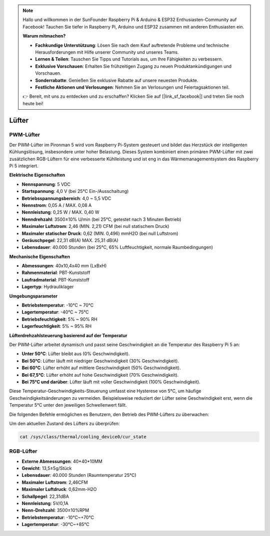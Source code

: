 .. note::

    Hallo und willkommen in der SunFounder Raspberry Pi & Arduino & ESP32 Enthusiasten-Community auf Facebook! Tauchen Sie tiefer in Raspberry Pi, Arduino und ESP32 zusammen mit anderen Enthusiasten ein.

    **Warum mitmachen?**

    - **Fachkundige Unterstützung**: Lösen Sie nach dem Kauf auftretende Probleme und technische Herausforderungen mit Hilfe unserer Community und unseres Teams.
    - **Lernen & Teilen**: Tauschen Sie Tipps und Tutorials aus, um Ihre Fähigkeiten zu verbessern.
    - **Exklusive Vorschauen**: Erhalten Sie frühzeitigen Zugang zu neuen Produktankündigungen und Vorschauen.
    - **Sonderrabatte**: Genießen Sie exklusive Rabatte auf unsere neuesten Produkte.
    - **Festliche Aktionen und Verlosungen**: Nehmen Sie an Verlosungen und Feiertagsaktionen teil.

    👉 Bereit, mit uns zu entdecken und zu erschaffen? Klicken Sie auf [|link_sf_facebook|] und treten Sie noch heute bei!

.. _fans:

Lüfter
===============

PWM-Lüfter
-----------------

Der PWM-Lüfter im Pironman 5 wird vom Raspberry Pi-System gesteuert und bildet das Herzstück der intelligenten Kühlungslösung, insbesondere unter hoher Belastung. Dieses System kombiniert einen primären PWM-Lüfter mit zwei zusätzlichen RGB-Lüftern für eine verbesserte Kühlleistung und ist eng in das Wärmemanagementsystem des Raspberry Pi 5 integriert.

.. image:: img/fan_tower_cooler.png  
  :width: 600  
  :align: center  

**Elektrische Eigenschaften**

* **Nennspannung**: 5 VDC  
* **Startspannung**: 4,0 V (bei 25°C Ein-/Ausschaltung)  
* **Betriebsspannungsbereich**: 4,0 ~ 5,5 VDC  
* **Nennstrom**: 0,05 A / MAX. 0,08 A  
* **Nennleistung**: 0,25 W / MAX. 0,40 W  
* **Nenndrehzahl**: 3500±10% U/min (bei 25°C, getestet nach 3 Minuten Betrieb)  
* **Maximaler Luftstrom**: 2,46 (MIN. 2,21) CFM (bei null statischem Druck)  
* **Maximaler statischer Druck**: 0,62 (MIN. 0,496) mmH2O (bei null Luftstrom)  
* **Geräuschpegel**: 22,31 dB(A) MAX. 25,31 dB(A)  
* **Lebensdauer**: 40.000 Stunden (bei 25°C, 65% Luftfeuchtigkeit, normale Raumbedingungen)  

**Mechanische Eigenschaften**

* **Abmessungen**: 40x10,4x40 mm (LxBxH)  
* **Rahmenmaterial**: PBT-Kunststoff  
* **Laufradmaterial**: PBT-Kunststoff  
* **Lagertyp**: Hydrauliklager  

**Umgebungsparameter**

* **Betriebstemperatur**: -10°C ~ 70°C  
* **Lagertemperatur**: -40°C ~ 75°C  
* **Betriebsfeuchtigkeit**: 5% ~ 90% RH  
* **Lagerfeuchtigkeit**: 5% ~ 95% RH  

**Lüfterdrehzahlsteuerung basierend auf der Temperatur**  

Der PWM-Lüfter arbeitet dynamisch und passt seine Geschwindigkeit an die Temperatur des Raspberry Pi 5 an:  

* **Unter 50°C**: Lüfter bleibt aus (0% Geschwindigkeit).  
* **Bei 50°C**: Lüfter läuft mit niedriger Geschwindigkeit (30% Geschwindigkeit).  
* **Bei 60°C**: Lüfter erhöht auf mittlere Geschwindigkeit (50% Geschwindigkeit).  
* **Bei 67,5°C**: Lüfter erhöht auf hohe Geschwindigkeit (70% Geschwindigkeit).  
* **Bei 75°C und darüber**: Lüfter läuft mit voller Geschwindigkeit (100% Geschwindigkeit).  

Diese Temperatur-Geschwindigkeits-Steuerung umfasst eine Hysterese von 5°C, um häufige Geschwindigkeitsänderungen zu vermeiden. Beispielsweise reduziert der Lüfter seine Geschwindigkeit erst, wenn die Temperatur 5°C unter den jeweiligen Schwellenwert fällt.  

Die folgenden Befehle ermöglichen es Benutzern, den Betrieb des PWM-Lüfters zu überwachen:  

Um den aktuellen Zustand des Lüfters zu überprüfen:  

.. code-block:: shell

  cat /sys/class/thermal/cooling_device0/cur_state

RGB-Lüfter
-------------------

.. image:: img/size_fan.png

* **Externe Abmessungen**: 40*40*10MM
* **Gewicht**: 13,5±5g/Stück
* **Lebensdauer**: 40.000 Stunden (Raumtemperatur 25°C)
* **Maximaler Luftstrom**: 2,46CFM
* **Maximaler Luftdruck**: 0,62mm-H2O
* **Schallpegel**: 22,31dBA
* **Nennleistung**: 5V/0,1A
* **Nenn-Drehzahl**: 3500±10%RPM
* **Betriebstemperatur**: -10℃~+70℃
* **Lagertemperatur**: -30℃~+85℃
